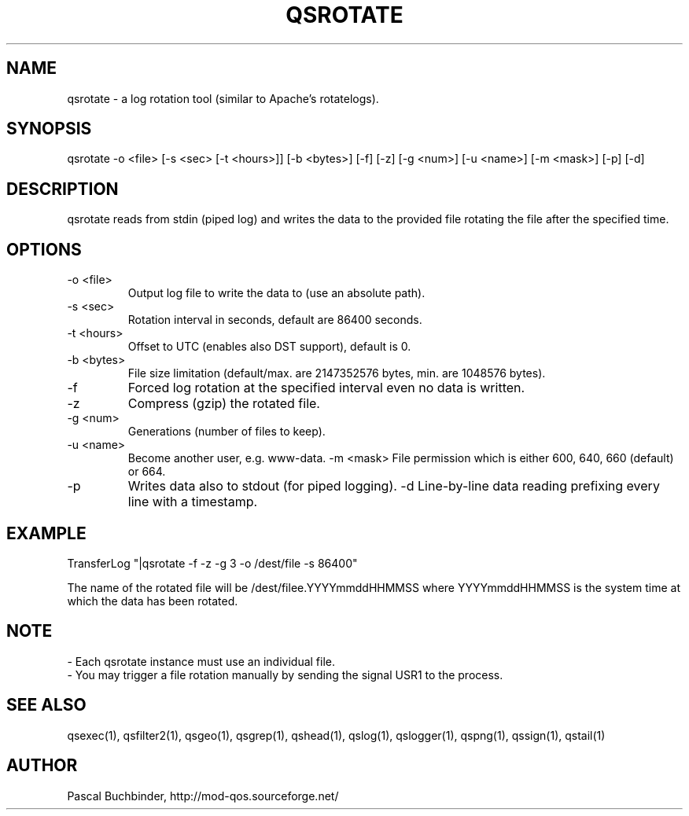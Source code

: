 .TH QSROTATE 1 "April 2018" "mod_qos utilities 11.54" "qsrotate man page"

.SH NAME
qsrotate \- a log rotation tool (similar to Apache's rotatelogs). 
.SH SYNOPSIS
qsrotate \-o <file> [\-s <sec> [\-t <hours>]] [\-b <bytes>] [\-f] [\-z] [\-g <num>] [\-u <name>] [\-m <mask>] [\-p] [\-d] 
.SH DESCRIPTION
qsrotate reads from stdin (piped log) and writes the data to the provided file rotating the file after the specified time. 
.SH OPTIONS
.TP
\-o <file> 
Output log file to write the data to (use an absolute path). 
.TP
\-s <sec> 
Rotation interval in seconds, default are 86400 seconds. 
.TP
\-t <hours> 
Offset to UTC (enables also DST support), default is 0. 
.TP
\-b <bytes> 
File size limitation (default/max. are 2147352576 bytes, min. are 1048576 bytes). 
.TP
\-f 
Forced log rotation at the specified interval even no data is written. 
.TP
\-z 
Compress (gzip) the rotated file. 
.TP
\-g <num> 
Generations (number of files to keep). 
.TP
\-u <name> 
Become another user, e.g. www\-data. \-m <mask> 
File permission which is either 600, 640, 660 (default) or 664. 
.TP
\-p 
Writes data also to stdout (for piped logging). \-d 
Line\-by\-line data reading prefixing every line with a timestamp. 
.SH EXAMPLE
  TransferLog "|qsrotate \-f \-z \-g 3 \-o /dest/file \-s 86400"

The name of the rotated file will be /dest/filee.YYYYmmddHHMMSS where YYYYmmddHHMMSS is the system time at which the data has been rotated. 
.SH NOTE
 \- Each qsrotate instance must use an individual file.
 \- You may trigger a file rotation manually by sending the signal USR1
to the process. 
.SH SEE ALSO
qsexec(1), qsfilter2(1), qsgeo(1), qsgrep(1), qshead(1), qslog(1), qslogger(1), qspng(1), qssign(1), qstail(1)
.SH AUTHOR
Pascal Buchbinder, http://mod-qos.sourceforge.net/
